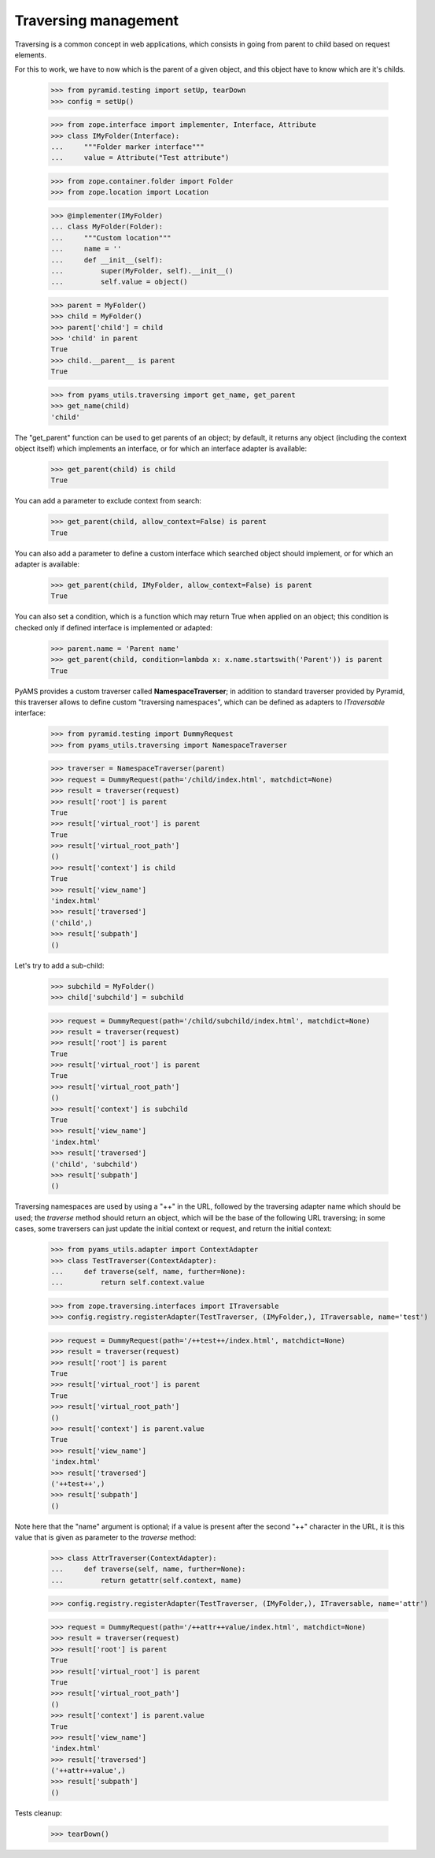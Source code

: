 
Traversing management
---------------------

Traversing is a common concept in web applications, which consists in going from parent to
child based on request elements.

For this to work, we have to now which is the parent of a given object, and this object have
to know which are it's childs.

    >>> from pyramid.testing import setUp, tearDown
    >>> config = setUp()

    >>> from zope.interface import implementer, Interface, Attribute
    >>> class IMyFolder(Interface):
    ...     """Folder marker interface"""
    ...     value = Attribute("Test attribute")

    >>> from zope.container.folder import Folder
    >>> from zope.location import Location

    >>> @implementer(IMyFolder)
    ... class MyFolder(Folder):
    ...     """Custom location"""
    ...     name = ''
    ...     def __init__(self):
    ...         super(MyFolder, self).__init__()
    ...         self.value = object()

    >>> parent = MyFolder()
    >>> child = MyFolder()
    >>> parent['child'] = child
    >>> 'child' in parent
    True
    >>> child.__parent__ is parent
    True

    >>> from pyams_utils.traversing import get_name, get_parent
    >>> get_name(child)
    'child'

The "get_parent" function can be used to get parents of an object; by default, it returns any
object (including the context object itself) which implements an interface, or for which an
interface adapter is available:

    >>> get_parent(child) is child
    True

You can add a parameter to exclude context from search:

    >>> get_parent(child, allow_context=False) is parent
    True

You can also add a parameter to define a custom interface which searched object should implement,
or for which an adapter is available:

    >>> get_parent(child, IMyFolder, allow_context=False) is parent
    True

You can also set a condition, which is a function which may return True when applied on an object;
this condition is checked only if defined interface is implemented or adapted:

    >>> parent.name = 'Parent name'
    >>> get_parent(child, condition=lambda x: x.name.startswith('Parent')) is parent
    True

PyAMS provides a custom traverser called **NamespaceTraverser**; in addition to standard traverser
provided by Pyramid, this traverser allows to define custom "traversing namespaces", which can be
defined as adapters to *ITraversable* interface:

    >>> from pyramid.testing import DummyRequest
    >>> from pyams_utils.traversing import NamespaceTraverser

    >>> traverser = NamespaceTraverser(parent)
    >>> request = DummyRequest(path='/child/index.html', matchdict=None)
    >>> result = traverser(request)
    >>> result['root'] is parent
    True
    >>> result['virtual_root'] is parent
    True
    >>> result['virtual_root_path']
    ()
    >>> result['context'] is child
    True
    >>> result['view_name']
    'index.html'
    >>> result['traversed']
    ('child',)
    >>> result['subpath']
    ()

Let's try to add a sub-child:

    >>> subchild = MyFolder()
    >>> child['subchild'] = subchild

    >>> request = DummyRequest(path='/child/subchild/index.html', matchdict=None)
    >>> result = traverser(request)
    >>> result['root'] is parent
    True
    >>> result['virtual_root'] is parent
    True
    >>> result['virtual_root_path']
    ()
    >>> result['context'] is subchild
    True
    >>> result['view_name']
    'index.html'
    >>> result['traversed']
    ('child', 'subchild')
    >>> result['subpath']
    ()

Traversing namespaces are used by using a "++" in the URL, followed by the traversing adapter
name which should be used; the *traverse* method should return an object, which will be the base
of the following URL traversing; in some cases, some traversers can just update the initial
context or request, and return the initial context:

    >>> from pyams_utils.adapter import ContextAdapter
    >>> class TestTraverser(ContextAdapter):
    ...     def traverse(self, name, further=None):
    ...         return self.context.value

    >>> from zope.traversing.interfaces import ITraversable
    >>> config.registry.registerAdapter(TestTraverser, (IMyFolder,), ITraversable, name='test')

    >>> request = DummyRequest(path='/++test++/index.html', matchdict=None)
    >>> result = traverser(request)
    >>> result['root'] is parent
    True
    >>> result['virtual_root'] is parent
    True
    >>> result['virtual_root_path']
    ()
    >>> result['context'] is parent.value
    True
    >>> result['view_name']
    'index.html'
    >>> result['traversed']
    ('++test++',)
    >>> result['subpath']
    ()

Note here that the "name" argument is optional; if a value is present after the second "++"
character in the URL, it is this value that is given as parameter to the *traverse* method:

    >>> class AttrTraverser(ContextAdapter):
    ...     def traverse(self, name, further=None):
    ...         return getattr(self.context, name)

    >>> config.registry.registerAdapter(TestTraverser, (IMyFolder,), ITraversable, name='attr')

    >>> request = DummyRequest(path='/++attr++value/index.html', matchdict=None)
    >>> result = traverser(request)
    >>> result['root'] is parent
    True
    >>> result['virtual_root'] is parent
    True
    >>> result['virtual_root_path']
    ()
    >>> result['context'] is parent.value
    True
    >>> result['view_name']
    'index.html'
    >>> result['traversed']
    ('++attr++value',)
    >>> result['subpath']
    ()

Tests cleanup:

    >>> tearDown()
